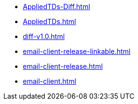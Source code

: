 * https://commoncriteria.github.io/email-client/master/AppliedTDs-Diff.html[AppliedTDs-Diff.html]
* https://commoncriteria.github.io/email-client/master/AppliedTDs.html[AppliedTDs.html]
* https://commoncriteria.github.io/email-client/master/diff-v1.0.html[diff-v1.0.html]
* https://commoncriteria.github.io/email-client/master/email-client-release-linkable.html[email-client-release-linkable.html]
* https://commoncriteria.github.io/email-client/master/email-client-release.html[email-client-release.html]
* https://commoncriteria.github.io/email-client/master/email-client.html[email-client.html]
